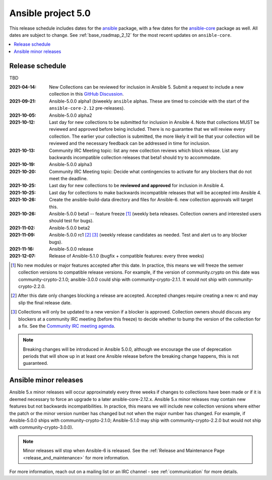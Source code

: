 .. _ansible_4_roadmap:

===================
Ansible project 5.0
===================

This release schedule includes dates for the `ansible <https://pypi.org/project/ansible/>`_ package, with a few dates for the `ansible-core <https://pypi.org/project/ansible-core/>`_ package as well. All dates are subject to change. See :ref:`base_roadmap_2_12` for the most recent updates on ``ansible-core``.

.. contents::
   :local:


Release schedule
=================

TBD

:2021-04-14: New Collections can be reviewed for inclusion in Ansible 5. Submit a request to include a new collection in this `GitHub Discussion <https://github.com/ansible-collections/ansible-inclusion/discussions/new>`_.
:2021-09-21: Ansible-5.0.0 alpha1 (biweekly ``ansible`` alphas.  These are timed to coincide with the start of the ``ansible-core-2.12`` pre-releases).
:2021-10-05: Ansible-5.0.0 alpha2
:2021-10-12: Last day for new collections to be submitted for inclusion in Ansible 4. Note that collections MUST be reviewed and approved before being included. There is no guarantee that we will review every collection. The earlier your collection is submitted, the more likely it will be that your collection will be reviewed and the necessary feedback can be addressed in time for inclusion.
:2021-10-13: Community IRC Meeting topic: list any new collection reviews which block release.  List any backwards incompatible collection releases that beta1 should try to accommodate.
:2021-10-19: Ansible-5.0.0 alpha3
:2021-10-20: Community IRC Meeting topic: Decide what contingencies to activate for any blockers that do not meet the deadline.
:2021-10-25: Last day for new collections to be **reviewed and approved** for inclusion in Ansible 4.
:2021-10-25: Last day for collections to make backwards incompatible releases that will be accepted into Ansible 4.
:2021-10-26: Create the ansible-build-data directory and files for Ansible-6. new collection approvals will target this.
:2021-10-26: Ansible-5.0.0 beta1 -- feature freeze [1]_ (weekly beta releases.  Collection owners and interested users should test for bugs).
:2021-11-02: Ansible-5.0.0 beta2
:2021-11-09: Ansible-5.0.0 rc1 [2]_ [3]_ (weekly release candidates as needed.  Test and alert us to any blocker bugs).
:2021-11-16: Ansible-5.0.0 release
:2021-12-07: Release of Ansible-5.1.0 (bugfix + compatible features: every three weeks)

.. [1] No new modules or major features accepted after this date. In practice, this means we will freeze the semver collection versions to compatible release versions. For example, if the version of community.crypto on this date was community-crypto-2.1.0; ansible-3.0.0 could ship with community-crypto-2.1.1.  It would not ship with community-crypto-2.2.0.

.. [2] After this date only changes blocking a release are accepted.  Accepted changes require creating a new rc and may slip the final release date.
.. [3] Collections will only be updated to a new version if a blocker is approved.  Collection owners should discuss any blockers at a community IRC meeting (before this freeze) to decide whether to bump the version of the collection for a fix. See the `Community IRC meeting agenda <https://github.com/ansible/community/issues/539>`_.


.. note::

  Breaking changes will be introduced in Ansible 5.0.0, although we encourage the use of deprecation periods that will show up in at least one Ansible release before the breaking change happens, this is not guaranteed.


Ansible minor releases
=======================

Ansible 5.x minor releases will occur approximately every three weeks if changes to collections have been made or if it is deemed necessary to force an upgrade to a later ansible-core-2.12.x.  Ansible 5.x minor releases may contain new features but not backwards incompatibilities.  In practice, this means we will include new collection versions where either the patch or the minor version number has changed but not when the major number has changed. For example, if Ansible-5.0.0 ships with community-crypto-2.1.0; Ansible-5.1.0 may ship with community-crypto-2.2.0 but would not ship with community-crypto-3.0.0).


.. note::

    Minor releases will stop when Ansible-6 is released.  See the :ref:`Release and Maintenance Page <release_and_maintenance>` for more information.


For more information, reach out on a mailing list or an IRC channel - see :ref:`communication` for more details.
